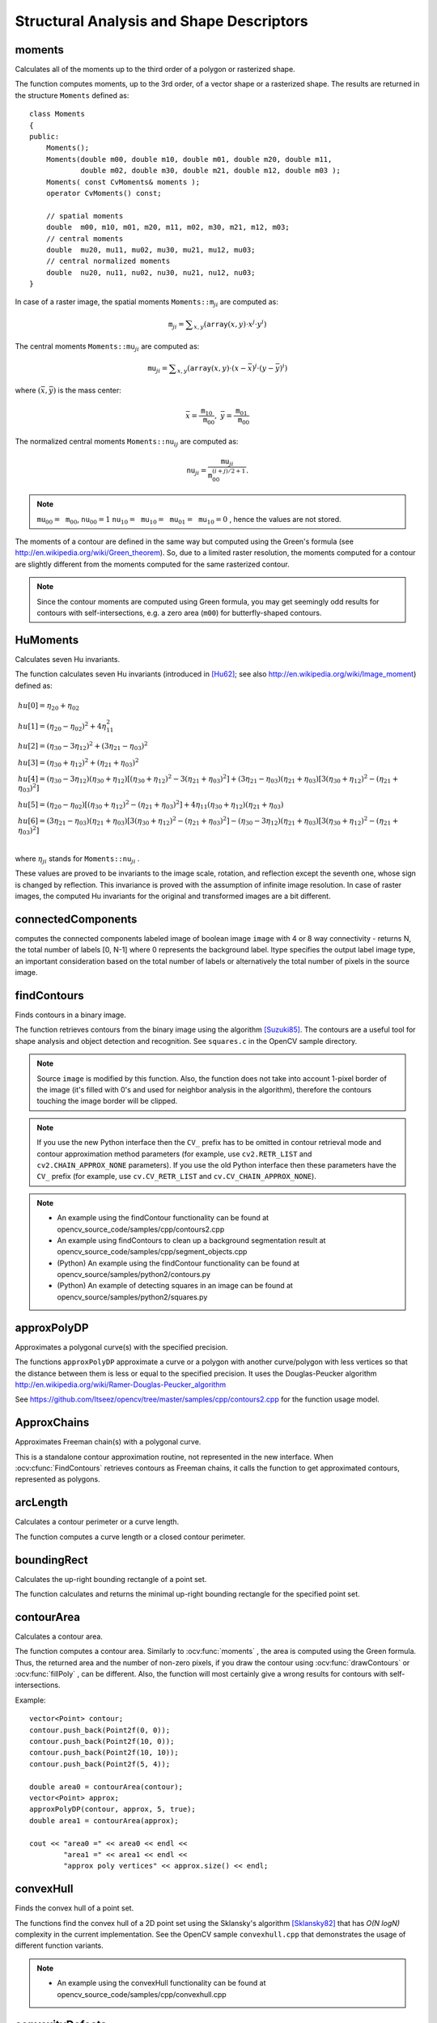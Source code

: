 Structural Analysis and Shape Descriptors
=========================================

.. highlight:: cpp

moments
-----------
Calculates all of the moments up to the third order of a polygon or rasterized shape.

.. ocv:function:: Moments moments( InputArray array, bool binaryImage=false )

.. ocv:pyfunction:: cv2.moments(array[, binaryImage]) -> retval

.. ocv:cfunction:: void cvMoments( const CvArr* arr, CvMoments* moments, int binary=0 )

    :param array: Raster image (single-channel, 8-bit or floating-point 2D array) or an array ( :math:`1 \times N`  or  :math:`N \times 1` ) of 2D points (``Point``  or  ``Point2f`` ).

    :param binaryImage: If it is true, all non-zero image pixels are treated as 1's. The parameter is used for images only.

    :param moments: Output moments.

The function computes moments, up to the 3rd order, of a vector shape or a rasterized shape. The results are returned in the structure ``Moments`` defined as: ::

    class Moments
    {
    public:
        Moments();
        Moments(double m00, double m10, double m01, double m20, double m11,
                double m02, double m30, double m21, double m12, double m03 );
        Moments( const CvMoments& moments );
        operator CvMoments() const;

        // spatial moments
        double  m00, m10, m01, m20, m11, m02, m30, m21, m12, m03;
        // central moments
        double  mu20, mu11, mu02, mu30, mu21, mu12, mu03;
        // central normalized moments
        double  nu20, nu11, nu02, nu30, nu21, nu12, nu03;
    }

In case of a raster image, the spatial moments :math:`\texttt{Moments::m}_{ji}` are computed as:

.. math::

    \texttt{m} _{ji}= \sum _{x,y}  \left ( \texttt{array} (x,y)  \cdot x^j  \cdot y^i \right )

The central moments
:math:`\texttt{Moments::mu}_{ji}` are computed as:

.. math::

    \texttt{mu} _{ji}= \sum _{x,y}  \left ( \texttt{array} (x,y)  \cdot (x -  \bar{x} )^j  \cdot (y -  \bar{y} )^i \right )

where
:math:`(\bar{x}, \bar{y})` is the mass center:

.. math::

    \bar{x} = \frac{\texttt{m}_{10}}{\texttt{m}_{00}} , \; \bar{y} = \frac{\texttt{m}_{01}}{\texttt{m}_{00}}

The normalized central moments
:math:`\texttt{Moments::nu}_{ij}` are computed as:

.. math::

    \texttt{nu} _{ji}= \frac{\texttt{mu}_{ji}}{\texttt{m}_{00}^{(i+j)/2+1}} .

.. note::

    :math:`\texttt{mu}_{00}=\texttt{m}_{00}`,
    :math:`\texttt{nu}_{00}=1`
    :math:`\texttt{nu}_{10}=\texttt{mu}_{10}=\texttt{mu}_{01}=\texttt{mu}_{10}=0` , hence the values are not stored.

The moments of a contour are defined in the same way but computed using the Green's formula (see http://en.wikipedia.org/wiki/Green_theorem). So, due to a limited raster resolution, the moments computed for a contour are slightly different from the moments computed for the same rasterized contour.

.. note::

     Since the contour moments are computed using Green formula, you may get seemingly odd results for contours with self-intersections, e.g. a zero area (``m00``) for butterfly-shaped contours.

.. seealso::

    :ocv:func:`contourArea`,
    :ocv:func:`arcLength`



HuMoments
-------------
Calculates seven Hu invariants.

.. ocv:function:: void HuMoments( const Moments& m, OutputArray hu )

.. ocv:function:: void HuMoments( const Moments& moments, double hu[7] )

.. ocv:pyfunction:: cv2.HuMoments(m[, hu]) -> hu

.. ocv:cfunction:: void cvGetHuMoments( CvMoments* moments, CvHuMoments* hu_moments )

    :param moments: Input moments computed with  :ocv:func:`moments` .
    :param hu: Output Hu invariants.

The function calculates seven Hu invariants (introduced in [Hu62]_; see also
http://en.wikipedia.org/wiki/Image_moment) defined as:

.. math::

    \begin{array}{l} hu[0]= \eta _{20}+ \eta _{02} \\ hu[1]=( \eta _{20}- \eta _{02})^{2}+4 \eta _{11}^{2} \\ hu[2]=( \eta _{30}-3 \eta _{12})^{2}+ (3 \eta _{21}- \eta _{03})^{2} \\ hu[3]=( \eta _{30}+ \eta _{12})^{2}+ ( \eta _{21}+ \eta _{03})^{2} \\ hu[4]=( \eta _{30}-3 \eta _{12})( \eta _{30}+ \eta _{12})[( \eta _{30}+ \eta _{12})^{2}-3( \eta _{21}+ \eta _{03})^{2}]+(3 \eta _{21}- \eta _{03})( \eta _{21}+ \eta _{03})[3( \eta _{30}+ \eta _{12})^{2}-( \eta _{21}+ \eta _{03})^{2}] \\ hu[5]=( \eta _{20}- \eta _{02})[( \eta _{30}+ \eta _{12})^{2}- ( \eta _{21}+ \eta _{03})^{2}]+4 \eta _{11}( \eta _{30}+ \eta _{12})( \eta _{21}+ \eta _{03}) \\ hu[6]=(3 \eta _{21}- \eta _{03})( \eta _{21}+ \eta _{03})[3( \eta _{30}+ \eta _{12})^{2}-( \eta _{21}+ \eta _{03})^{2}]-( \eta _{30}-3 \eta _{12})( \eta _{21}+ \eta _{03})[3( \eta _{30}+ \eta _{12})^{2}-( \eta _{21}+ \eta _{03})^{2}] \\ \end{array}

where
:math:`\eta_{ji}` stands for
:math:`\texttt{Moments::nu}_{ji}` .

These values are proved to be invariants to the image scale, rotation, and reflection except the seventh one, whose sign is changed by reflection. This invariance is proved with the assumption of infinite image resolution. In case of raster images, the computed Hu invariants for the original and transformed images are a bit different.

.. seealso:: :ocv:func:`matchShapes`

connectedComponents
-----------------------
computes the connected components labeled image of boolean image ``image`` with 4 or 8 way connectivity - returns N, the total number of labels [0, N-1] where 0 represents the background label.  ltype specifies the output label image type, an important consideration based on the total number of labels or alternatively the total number of pixels in the source image.

.. ocv:function:: int connectedComponents(InputArray image, OutputArray labels, int connectivity = 8, int ltype=CV_32S)

.. ocv:function:: int connectedComponentsWithStats(InputArray image, OutputArray labels, OutputArray stats, OutputArray centroids, int connectivity = 8, int ltype=CV_32S)

    :param image: the image to be labeled

    :param labels: destination labeled image

    :param connectivity: 8 or 4 for 8-way or 4-way connectivity respectively

    :param ltype: output image label type.  Currently CV_32S and CV_16U are supported.

    :param statsv: statistics output for each label, including the background label, see below for available statistics.  Statistics are accessed via statsv(label, COLUMN) where available columns are defined below.

        * **CC_STAT_LEFT** The leftmost (x) coordinate which is the inclusive start of the bounding box in the horizontal
          direction.

        * **CC_STAT_TOP**  The topmost (y) coordinate which is the inclusive start of the bounding box in the vertical
          direction.

        * **CC_STAT_WIDTH** The horizontal size of the bounding box

        * **CC_STAT_HEIGHT** The vertical size of the bounding box

        * **CC_STAT_AREA** The total area (in pixels) of the connected component

    :param centroids: floating point centroid (x,y) output for each label, including the background label


findContours
----------------
Finds contours in a binary image.

.. ocv:function:: void findContours( InputOutputArray image, OutputArrayOfArrays contours, OutputArray hierarchy, int mode, int method, Point offset=Point())

.. ocv:function:: void findContours( InputOutputArray image, OutputArrayOfArrays contours, int mode, int method, Point offset=Point())

.. ocv:pyfunction:: cv2.findContours(image, mode, method[, contours[, hierarchy[, offset]]]) -> image, contours, hierarchy

.. ocv:cfunction:: int cvFindContours( CvArr* image, CvMemStorage* storage, CvSeq** first_contour, int header_size=sizeof(CvContour), int mode=RETR_LIST, int method=CHAIN_APPROX_SIMPLE, CvPoint offset=cvPoint(0,0) )

    :param image: Source, an 8-bit single-channel image. Non-zero pixels are treated as 1's. Zero pixels remain 0's, so the image is treated as  ``binary`` . You can use  :ocv:func:`compare` ,  :ocv:func:`inRange` ,  :ocv:func:`threshold` ,  :ocv:func:`adaptiveThreshold` ,  :ocv:func:`Canny` , and others to create a binary image out of a grayscale or color one. The function modifies the  ``image``  while extracting the contours. If mode equals to ``RETR_CCOMP`` or ``RETR_FLOODFILL``, the input can also be a 32-bit integer image of labels (``CV_32SC1``).

    :param contours: Detected contours. Each contour is stored as a vector of points.

    :param hierarchy: Optional output vector, containing information about the image topology. It has as many elements as the number of contours. For each i-th contour  ``contours[i]`` , the elements  ``hierarchy[i][0]`` ,  ``hiearchy[i][1]`` ,  ``hiearchy[i][2]`` , and  ``hiearchy[i][3]``  are set to 0-based indices in  ``contours``  of the next and previous contours at the same hierarchical level, the first child contour and the parent contour, respectively. If for the contour  ``i``  there are no next, previous, parent, or nested contours, the corresponding elements of  ``hierarchy[i]``  will be negative.

    :param mode: Contour retrieval mode (if you use Python see also a note below).

            * **RETR_EXTERNAL** retrieves only the extreme outer contours. It sets  ``hierarchy[i][2]=hierarchy[i][3]=-1``  for all the contours.

            * **RETR_LIST** retrieves all of the contours without establishing any hierarchical relationships.

            * **RETR_CCOMP** retrieves all of the contours and organizes them into a two-level hierarchy. At the top level, there are external boundaries of the components. At the second level, there are boundaries of the holes. If there is another contour inside a hole of a connected component, it is still put at the top level.

            * **RETR_TREE** retrieves all of the contours and reconstructs a full hierarchy of nested contours. This full hierarchy is built and shown in the OpenCV  ``contours.c``  demo.

    :param method: Contour approximation method (if you use Python see also a note below).

            * **CHAIN_APPROX_NONE** stores absolutely all the contour points. That is, any 2 subsequent points ``(x1,y1)`` and ``(x2,y2)`` of the contour will be either horizontal, vertical or diagonal neighbors, that is, ``max(abs(x1-x2),abs(y2-y1))==1``.

            * **CHAIN_APPROX_SIMPLE** compresses horizontal, vertical, and diagonal segments and leaves only their end points. For example, an up-right rectangular contour is encoded with 4 points.

            * **CHAIN_APPROX_TC89_L1,CV_CHAIN_APPROX_TC89_KCOS** applies one of the flavors of the Teh-Chin chain approximation algorithm. See  [TehChin89]_ for details.

    :param offset: Optional offset by which every contour point is shifted. This is useful if the contours are extracted from the image ROI and then they should be analyzed in the whole image context.

The function retrieves contours from the binary image using the algorithm
[Suzuki85]_. The contours are a useful tool for shape analysis and object detection and recognition. See ``squares.c`` in the OpenCV sample directory.

.. note:: Source ``image`` is modified by this function. Also, the function does not take into account 1-pixel border of the image (it's filled with 0's and used for neighbor analysis in the algorithm), therefore the contours touching the image border will be clipped.

.. note:: If you use the new Python interface then the ``CV_`` prefix has to be omitted in contour retrieval mode and contour approximation method parameters (for example, use ``cv2.RETR_LIST`` and ``cv2.CHAIN_APPROX_NONE`` parameters). If you use the old Python interface then these parameters have the ``CV_`` prefix (for example, use ``cv.CV_RETR_LIST`` and ``cv.CV_CHAIN_APPROX_NONE``).

.. note::

   * An example using the findContour functionality can be found at opencv_source_code/samples/cpp/contours2.cpp
   * An example using findContours to clean up a background segmentation result at opencv_source_code/samples/cpp/segment_objects.cpp

   * (Python) An example using the findContour functionality can be found at opencv_source/samples/python2/contours.py
   * (Python) An example of detecting squares in an image can be found at opencv_source/samples/python2/squares.py


approxPolyDP
----------------
Approximates a polygonal curve(s) with the specified precision.

.. ocv:function:: void approxPolyDP( InputArray curve, OutputArray approxCurve, double epsilon, bool closed )

.. ocv:pyfunction:: cv2.approxPolyDP(curve, epsilon, closed[, approxCurve]) -> approxCurve

.. ocv:cfunction:: CvSeq* cvApproxPoly( const void* src_seq, int header_size, CvMemStorage* storage, int method, double eps, int recursive=0 )

    :param curve: Input vector of a 2D point stored in:

        * ``std::vector`` or ``Mat`` (C++ interface)

        * ``Nx2`` numpy array (Python interface)

        * ``CvSeq`` or `` ``CvMat`` (C interface)

    :param approxCurve: Result of the approximation. The type should match the type of the input curve. In case of C interface the approximated curve is stored in the memory storage and pointer to it is returned.

    :param epsilon: Parameter specifying the approximation accuracy. This is the maximum distance between the original curve and its approximation.

    :param closed: If true, the approximated curve is closed (its first and last vertices are connected). Otherwise, it is not closed.

    :param header_size: Header size of the approximated curve. Normally, ``sizeof(CvContour)`` is used.

    :param storage: Memory storage where the approximated curve is stored.

    :param method: Contour approximation algorithm. Only ``CV_POLY_APPROX_DP`` is supported.

    :param recursive: Recursion flag. If it is non-zero and ``curve`` is ``CvSeq*``, the function ``cvApproxPoly`` approximates all the contours accessible from ``curve`` by ``h_next`` and ``v_next`` links.

The functions ``approxPolyDP`` approximate a curve or a polygon with another curve/polygon with less vertices so that the distance between them is less or equal to the specified precision. It uses the Douglas-Peucker algorithm
http://en.wikipedia.org/wiki/Ramer-Douglas-Peucker_algorithm

See https://github.com/Itseez/opencv/tree/master/samples/cpp/contours2.cpp for the function usage model.


ApproxChains
-------------
Approximates Freeman chain(s) with a polygonal curve.

.. ocv:cfunction:: CvSeq* cvApproxChains( CvSeq* src_seq, CvMemStorage* storage, int method=CV_CHAIN_APPROX_SIMPLE, double parameter=0, int minimal_perimeter=0, int recursive=0 )

    :param src_seq: Pointer to the approximated Freeman chain that can refer to other chains.

    :param storage: Storage location for the resulting polylines.

    :param method: Approximation method (see the description of the function  :ocv:cfunc:`FindContours` ).

    :param parameter: Method parameter (not used now).

    :param minimal_perimeter: Approximates only those contours whose perimeters are not less than  ``minimal_perimeter`` . Other chains are removed from the resulting structure.

    :param recursive: Recursion flag. If it is non-zero, the function approximates all chains that can be obtained from  ``chain``  by using the  ``h_next``  or  ``v_next`` links. Otherwise, the single input chain is approximated.

This is a standalone contour approximation routine, not represented in the new interface. When :ocv:cfunc:`FindContours` retrieves contours as Freeman chains, it calls the function to get approximated contours, represented as polygons.


arcLength
-------------
Calculates a contour perimeter or a curve length.

.. ocv:function:: double arcLength( InputArray curve, bool closed )

.. ocv:pyfunction:: cv2.arcLength(curve, closed) -> retval

.. ocv:cfunction:: double cvArcLength( const void* curve, CvSlice slice=CV_WHOLE_SEQ, int is_closed=-1 )

    :param curve: Input vector of 2D points, stored in ``std::vector`` or ``Mat``.

    :param closed: Flag indicating whether the curve is closed or not.

The function computes a curve length or a closed contour perimeter.



boundingRect
----------------
Calculates the up-right bounding rectangle of a point set.

.. ocv:function:: Rect boundingRect( InputArray points )

.. ocv:pyfunction:: cv2.boundingRect(points) -> retval

.. ocv:cfunction:: CvRect cvBoundingRect( CvArr* points, int update=0 )

    :param points: Input 2D point set, stored in ``std::vector`` or ``Mat``.

The function calculates and returns the minimal up-right bounding rectangle for the specified point set.


contourArea
---------------
Calculates a contour area.

.. ocv:function:: double contourArea( InputArray contour, bool oriented=false )

.. ocv:pyfunction:: cv2.contourArea(contour[, oriented]) -> retval

.. ocv:cfunction:: double cvContourArea( const CvArr* contour, CvSlice slice=CV_WHOLE_SEQ, int oriented=0 )

    :param contour: Input vector of 2D points (contour vertices), stored in ``std::vector`` or ``Mat``.

    :param oriented: Oriented area flag. If it is true, the function returns a signed area value, depending on the contour orientation (clockwise or counter-clockwise). Using this feature you can determine orientation of a contour by taking the sign of an area. By default, the parameter is ``false``, which means that the absolute value is returned.

The function computes a contour area. Similarly to
:ocv:func:`moments` , the area is computed using the Green formula. Thus, the returned area and the number of non-zero pixels, if you draw the contour using
:ocv:func:`drawContours` or
:ocv:func:`fillPoly` , can be different.
Also, the function will most certainly give a wrong results for contours with self-intersections.

Example: ::

    vector<Point> contour;
    contour.push_back(Point2f(0, 0));
    contour.push_back(Point2f(10, 0));
    contour.push_back(Point2f(10, 10));
    contour.push_back(Point2f(5, 4));

    double area0 = contourArea(contour);
    vector<Point> approx;
    approxPolyDP(contour, approx, 5, true);
    double area1 = contourArea(approx);

    cout << "area0 =" << area0 << endl <<
            "area1 =" << area1 << endl <<
            "approx poly vertices" << approx.size() << endl;



convexHull
--------------
Finds the convex hull of a point set.

.. ocv:function:: void convexHull( InputArray points, OutputArray hull, bool clockwise=false, bool returnPoints=true )

.. ocv:pyfunction:: cv2.convexHull(points[, hull[, clockwise[, returnPoints]]]) -> hull

.. ocv:cfunction:: CvSeq* cvConvexHull2( const CvArr* input, void* hull_storage=NULL, int orientation=CV_CLOCKWISE, int return_points=0 )

    :param points: Input 2D point set, stored in ``std::vector`` or ``Mat``.

    :param hull: Output convex hull. It is either an integer vector of indices or vector of points. In the first case, the ``hull`` elements are 0-based indices of the convex hull points in the original array (since the set of convex hull points is a subset of the original point set). In the second case, ``hull`` elements are the convex hull points themselves.

    :param hull_storage: Output memory storage in the old API (``cvConvexHull2`` returns a sequence containing the convex hull points or their indices).

    :param clockwise: Orientation flag. If it is true, the output convex hull is oriented clockwise. Otherwise, it is oriented counter-clockwise. The assumed coordinate system has its X axis pointing to the right, and its Y axis pointing upwards.

    :param orientation: Convex hull orientation parameter in the old API, ``CV_CLOCKWISE`` or ``CV_COUNTERCLOCKWISE``.

    :param returnPoints: Operation flag. In case of a matrix, when the flag is true, the function returns convex hull points. Otherwise, it returns indices of the convex hull points. When the output array is ``std::vector``, the flag is ignored, and the output depends on the type of the vector: ``std::vector<int>`` implies ``returnPoints=true``, ``std::vector<Point>`` implies ``returnPoints=false``.

The functions find the convex hull of a 2D point set using the Sklansky's algorithm
[Sklansky82]_
that has
*O(N logN)* complexity in the current implementation. See the OpenCV sample ``convexhull.cpp`` that demonstrates the usage of different function variants.

.. note::

   * An example using the convexHull functionality can be found at opencv_source_code/samples/cpp/convexhull.cpp


convexityDefects
----------------
Finds the convexity defects of a contour.

.. ocv:function:: void convexityDefects( InputArray contour, InputArray convexhull, OutputArray convexityDefects )

.. ocv:pyfunction:: cv2.convexityDefects(contour, convexhull[, convexityDefects]) -> convexityDefects

.. ocv:cfunction:: CvSeq* cvConvexityDefects(  const CvArr* contour, const CvArr* convexhull, CvMemStorage* storage=NULL )

    :param contour: Input contour.

    :param convexhull: Convex hull obtained using  :ocv:func:`convexHull`  that should contain indices of the contour points that make the hull.

    :param convexityDefects: The output vector of convexity defects. In C++ and the new Python/Java interface each convexity defect is represented as 4-element integer vector (a.k.a. ``cv::Vec4i``): ``(start_index, end_index, farthest_pt_index, fixpt_depth)``, where indices are 0-based indices in the original contour of the convexity defect beginning, end and the farthest point, and ``fixpt_depth`` is fixed-point approximation (with 8 fractional bits) of the distance between the farthest contour point and the hull. That is, to get the floating-point value of the depth will be ``fixpt_depth/256.0``. In C interface convexity defect is represented by ``CvConvexityDefect`` structure - see below.

    :param storage: Container for the output sequence of convexity defects. If it is NULL, the contour or hull (in that order) storage is used.

The function finds all convexity defects of the input contour and returns a sequence of the ``CvConvexityDefect`` structures, where ``CvConvexityDetect`` is defined as: ::

     struct CvConvexityDefect
     {
        CvPoint* start; // point of the contour where the defect begins
        CvPoint* end; // point of the contour where the defect ends
        CvPoint* depth_point; // the farthest from the convex hull point within the defect
        float depth; // distance between the farthest point and the convex hull
     };

The figure below displays convexity defects of a hand contour:

.. image:: pics/defects.png

fitEllipse
--------------
Fits an ellipse around a set of 2D points.

.. ocv:function:: RotatedRect fitEllipse( InputArray points )

.. ocv:pyfunction:: cv2.fitEllipse(points) -> retval

.. ocv:cfunction:: CvBox2D cvFitEllipse2( const CvArr* points )

    :param points: Input 2D point set, stored in:

        * ``std::vector<>`` or ``Mat`` (C++ interface)

        * ``CvSeq*`` or ``CvMat*`` (C interface)

        * Nx2 numpy array (Python interface)

The function calculates the ellipse that fits (in a least-squares sense) a set of 2D points best of all. It returns the rotated rectangle in which the ellipse is inscribed. The algorithm [Fitzgibbon95]_ is used.
Developer should keep in mind that it is possible that the returned ellipse/rotatedRect data contains negative indices, due to the data points being close to the border of the containing Mat element.

.. note::

   * An example using the fitEllipse technique can be found at opencv_source_code/samples/cpp/fitellipse.cpp


fitLine
-----------
Fits a line to a 2D or 3D point set.

.. ocv:function:: void fitLine( InputArray points, OutputArray line, int distType, double param, double reps, double aeps )

.. ocv:pyfunction:: cv2.fitLine(points, distType, param, reps, aeps[, line]) -> line

.. ocv:cfunction:: void cvFitLine( const CvArr* points, int dist_type, double param, double reps, double aeps, float* line )

    :param points: Input vector of 2D or 3D points, stored in ``std::vector<>`` or ``Mat``.

    :param line: Output line parameters. In case of 2D fitting, it should be a vector of 4 elements (like ``Vec4f``) - ``(vx, vy, x0, y0)``,  where  ``(vx, vy)``  is a normalized vector collinear to the line and  ``(x0, y0)``  is a point on the line. In case of 3D fitting, it should be a vector of 6 elements (like  ``Vec6f``) - ``(vx, vy, vz, x0, y0, z0)``, where ``(vx, vy, vz)`` is a normalized vector collinear to the line and ``(x0, y0, z0)`` is a point on the line.

    :param distType: Distance used by the M-estimator (see the discussion below).

    :param param: Numerical parameter ( ``C`` ) for some types of distances. If it is 0, an optimal value is chosen.

    :param reps: Sufficient accuracy for the radius (distance between the coordinate origin and the line).

    :param aeps: Sufficient accuracy for the angle. 0.01 would be a good default value for ``reps`` and ``aeps``.

The function ``fitLine`` fits a line to a 2D or 3D point set by minimizing
:math:`\sum_i \rho(r_i)` where
:math:`r_i` is a distance between the
:math:`i^{th}` point, the line and
:math:`\rho(r)` is a distance function, one of the following:

* distType=CV\_DIST\_L2

    .. math::

        \rho (r) = r^2/2  \quad \text{(the simplest and the fastest least-squares method)}

* distType=CV\_DIST\_L1

    .. math::

        \rho (r) = r

* distType=CV\_DIST\_L12

    .. math::

        \rho (r) = 2  \cdot ( \sqrt{1 + \frac{r^2}{2}} - 1)

* distType=CV\_DIST\_FAIR

    .. math::

        \rho \left (r \right ) = C^2  \cdot \left (  \frac{r}{C} -  \log{\left(1 + \frac{r}{C}\right)} \right )  \quad \text{where} \quad C=1.3998

* distType=CV\_DIST\_WELSCH

    .. math::

        \rho \left (r \right ) =  \frac{C^2}{2} \cdot \left ( 1 -  \exp{\left(-\left(\frac{r}{C}\right)^2\right)} \right )  \quad \text{where} \quad C=2.9846

* distType=CV\_DIST\_HUBER

    .. math::

        \rho (r) =  \fork{r^2/2}{if $r < C$}{C \cdot (r-C/2)}{otherwise} \quad \text{where} \quad C=1.345

The algorithm is based on the M-estimator (
http://en.wikipedia.org/wiki/M-estimator
) technique that iteratively fits the line using the weighted least-squares algorithm. After each iteration the weights
:math:`w_i` are adjusted to be inversely proportional to
:math:`\rho(r_i)` .

.. Sample code:

   * (Python) An example of robust line fitting can be found at opencv_source_code/samples/python2/fitline.py


isContourConvex
-------------------
Tests a contour convexity.

.. ocv:function:: bool isContourConvex( InputArray contour )

.. ocv:pyfunction:: cv2.isContourConvex(contour) -> retval

.. ocv:cfunction:: int cvCheckContourConvexity( const CvArr* contour )

    :param contour: Input vector of 2D points, stored in:

            * ``std::vector<>`` or ``Mat`` (C++ interface)

            * ``CvSeq*`` or ``CvMat*`` (C interface)

            * Nx2 numpy array (Python interface)

The function tests whether the input contour is convex or not. The contour must be simple, that is, without self-intersections. Otherwise, the function output is undefined.



minAreaRect
---------------
Finds a rotated rectangle of the minimum area enclosing the input 2D point set.

.. ocv:function:: RotatedRect minAreaRect( InputArray points )

.. ocv:pyfunction:: cv2.minAreaRect(points) -> retval

.. ocv:cfunction:: CvBox2D cvMinAreaRect2( const CvArr* points, CvMemStorage* storage=NULL )

    :param points: Input vector of 2D points, stored in:

        * ``std::vector<>`` or ``Mat`` (C++ interface)

        * ``CvSeq*`` or ``CvMat*`` (C interface)

        * Nx2 numpy array (Python interface)

The function calculates and returns the minimum-area bounding rectangle (possibly rotated) for a specified point set. See the OpenCV sample ``minarea.cpp`` .
Developer should keep in mind that the returned rotatedRect can contain negative indices when data is close the the containing Mat element boundary.


boxPoints
-----------
Finds the four vertices of a rotated rect. Useful to draw the rotated rectangle.

.. ocv:function:: void boxPoints(RotatedRect box, OutputArray points)

.. ocv:pyfunction:: cv2.boxPoints(box[, points]) -> points

.. ocv:cfunction:: void cvBoxPoints( CvBox2D box, CvPoint2D32f pt[4] )

    :param box: The input rotated rectangle. It may be the output of .. ocv:function:: minAreaRect.

    :param points: The output array of four vertices of rectangles.

The function finds the four vertices of a rotated rectangle. This function is useful to draw the rectangle. In C++, instead of using this function, you can directly use box.points() method. Please visit the `tutorial on bounding rectangle <http://docs.opencv.org/doc/tutorials/imgproc/shapedescriptors/bounding_rects_circles/bounding_rects_circles.html#bounding-rects-circles>`_ for more information.



minEnclosingTriangle
----------------------
Finds a triangle of minimum area enclosing a 2D point set and returns its area.

.. ocv:function:: double minEnclosingTriangle( InputArray points, OutputArray triangle )

.. ocv:pyfunction:: cv2.minEnclosingTriangle(points[, triangle]) -> retval, triangle

    :param points: Input vector of 2D points with depth ``CV_32S`` or ``CV_32F``, stored in:

            * ``std::vector<>`` or ``Mat`` (C++ interface)

            * Nx2 numpy array (Python interface)

    :param triangle: Output vector of three 2D points defining the vertices of the triangle. The depth of the OutputArray must be ``CV_32F``.

The function finds a triangle of minimum area enclosing the given set of 2D points and returns its area. The output for a given 2D point set is shown in the image below. 2D points are depicted in *red* and the enclosing triangle in *yellow*.

.. image:: pics/minenclosingtriangle.png
    :height: 250px
    :width: 250px
    :alt: Sample output of the minimum enclosing triangle function

The implementation of the algorithm is based on O'Rourke's [ORourke86]_ and Klee and Laskowski's [KleeLaskowski85]_ papers. O'Rourke provides a
:math:`\theta(n)`
algorithm for finding the minimal enclosing triangle of a 2D convex polygon with ``n`` vertices. Since the :ocv:func:`minEnclosingTriangle` function takes a 2D point set as input an additional preprocessing step of computing the convex hull of the 2D point set is required. The complexity of the :ocv:func:`convexHull` function is
:math:`O(n log(n))` which is higher than
:math:`\theta(n)`.
Thus the overall complexity of the function is
:math:`O(n log(n))`.

.. note:: See ``opencv_source/samples/cpp/minarea.cpp`` for a usage example.



minEnclosingCircle
----------------------
Finds a circle of the minimum area enclosing a 2D point set.

.. ocv:function:: void minEnclosingCircle( InputArray points, Point2f& center, float& radius )

.. ocv:pyfunction:: cv2.minEnclosingCircle(points) -> center, radius

.. ocv:cfunction:: int cvMinEnclosingCircle( const CvArr* points, CvPoint2D32f* center, float* radius )

    :param points: Input vector of 2D points, stored in:

        * ``std::vector<>`` or ``Mat`` (C++ interface)

        * ``CvSeq*`` or ``CvMat*`` (C interface)

        * Nx2 numpy array (Python interface)

    :param center: Output center of the circle.

    :param radius: Output radius of the circle.

The function finds the minimal enclosing circle of a 2D point set using an iterative algorithm. See the OpenCV sample ``minarea.cpp`` .



matchShapes
---------------
Compares two shapes.

.. ocv:function:: double matchShapes( InputArray contour1, InputArray contour2, int method, double parameter )

.. ocv:pyfunction:: cv2.matchShapes(contour1, contour2, method, parameter) -> retval

.. ocv:cfunction:: double cvMatchShapes( const void* object1, const void* object2, int method, double parameter=0 )

    :param object1: First contour or grayscale image.

    :param object2: Second contour or grayscale image.

    :param method: Comparison method: ``CV_CONTOURS_MATCH_I1`` , \ ``CV_CONTOURS_MATCH_I2`` \
        or ``CV_CONTOURS_MATCH_I3``  (see the details below).

    :param parameter: Method-specific parameter (not supported now).

The function compares two shapes. All three implemented methods use the Hu invariants (see
:ocv:func:`HuMoments` ) as follows (
:math:`A` denotes ``object1``,:math:`B` denotes ``object2`` ):

* method=CV_CONTOURS_MATCH_I1

    .. math::

        I_1(A,B) =  \sum _{i=1...7}  \left |  \frac{1}{m^A_i} -  \frac{1}{m^B_i} \right |

* method=CV_CONTOURS_MATCH_I2

    .. math::

        I_2(A,B) =  \sum _{i=1...7}  \left | m^A_i - m^B_i  \right |

* method=CV_CONTOURS_MATCH_I3

    .. math::

        I_3(A,B) =  \max _{i=1...7}  \frac{ \left| m^A_i - m^B_i \right| }{ \left| m^A_i \right| }

where

.. math::

    \begin{array}{l} m^A_i =  \mathrm{sign} (h^A_i)  \cdot \log{h^A_i} \\ m^B_i =  \mathrm{sign} (h^B_i)  \cdot \log{h^B_i} \end{array}

and
:math:`h^A_i, h^B_i` are the Hu moments of
:math:`A` and
:math:`B` , respectively.



pointPolygonTest
--------------------
Performs a point-in-contour test.

.. ocv:function:: double pointPolygonTest( InputArray contour, Point2f pt, bool measureDist )

.. ocv:pyfunction:: cv2.pointPolygonTest(contour, pt, measureDist) -> retval

.. ocv:cfunction:: double cvPointPolygonTest( const CvArr* contour, CvPoint2D32f pt, int measure_dist )

    :param contour: Input contour.

    :param pt: Point tested against the contour.

    :param measureDist: If true, the function estimates the signed distance from the point to the nearest contour edge. Otherwise, the function only checks if the point is inside a contour or not.

The function determines whether the
point is inside a contour, outside, or lies on an edge (or coincides
with a vertex). It returns positive (inside), negative (outside), or zero (on an edge) value,
correspondingly. When ``measureDist=false`` , the return value
is +1, -1, and 0, respectively. Otherwise, the return value
is a signed distance between the point and the nearest contour
edge.

See below a sample output of the function where each image pixel is tested against the contour.

.. image:: pics/pointpolygon.png

.. [Fitzgibbon95] Andrew W. Fitzgibbon, R.B.Fisher. *A Buyer's Guide to Conic Fitting*. Proc.5th British Machine Vision Conference, Birmingham, pp. 513-522, 1995.

.. [Hu62] M. Hu. *Visual Pattern Recognition by Moment Invariants*, IRE Transactions on Information Theory, 8:2, pp. 179-187, 1962.

.. [KleeLaskowski85] Klee, V. and Laskowski, M.C., *Finding the smallest triangles containing a given convex polygon*, Journal of Algorithms, vol. 6, no. 3, pp. 359-375 (1985)

.. [ORourke86] O’Rourke, J., Aggarwal, A., Maddila, S., and Baldwin, M., *An optimal algorithm for finding minimal enclosing triangles*, Journal of Algorithms, vol. 7, no. 2, pp. 258-269 (1986)

.. [Sklansky82] Sklansky, J., *Finding the Convex Hull of a Simple Polygon*. PRL 1 $number, pp 79-83 (1982)

.. [Suzuki85] Suzuki, S. and Abe, K., *Topological Structural Analysis of Digitized Binary Images by Border Following*. CVGIP 30 1, pp 32-46 (1985)

.. [TehChin89] Teh, C.H. and Chin, R.T., *On the Detection of Dominant Points on Digital Curve*. PAMI 11 8, pp 859-872 (1989)



rotatedRectangleIntersection
-------------------------------
Finds out if there is any intersection between two rotated rectangles. If there is then the vertices of the interesecting region are returned as well.

.. ocv:function:: int rotatedRectangleIntersection( const RotatedRect& rect1, const RotatedRect& rect2, OutputArray intersectingRegion  )
.. ocv:pyfunction:: cv2.rotatedRectangleIntersection( rect1, rect2 ) -> retval, intersectingRegion

    :param rect1: First rectangle

    :param rect2: Second rectangle

    :param intersectingRegion: The output array of the verticies of the intersecting region. It returns at most 8 vertices. Stored as ``std::vector<cv::Point2f>`` or ``cv::Mat`` as Mx1 of type CV_32FC2.

    :param pointCount: The number of vertices.

The following values are returned by the function:

    * INTERSECT_NONE=0 - No intersection

    * INTERSECT_PARTIAL=1 - There is a partial intersection

    * INTERSECT_FULL=2 - One of the rectangle is fully enclosed in the other

Below are some examples of intersection configurations. The hatched pattern indicates the intersecting region and the red vertices are returned by the function.

.. image:: pics/intersection.png
